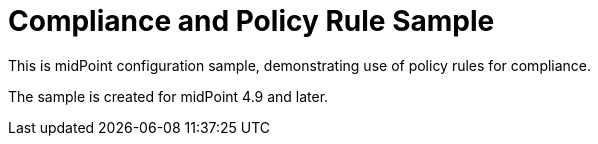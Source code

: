 = Compliance and Policy Rule Sample

This is midPoint configuration sample, demonstrating use of policy rules for compliance.

The sample is created for midPoint 4.9 and later.
